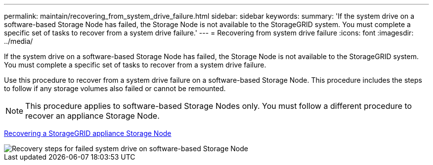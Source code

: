 ---
permalink: maintain/recovering_from_system_drive_failure.html
sidebar: sidebar
keywords: 
summary: 'If the system drive on a software-based Storage Node has failed, the Storage Node is not available to the StorageGRID system. You must complete a specific set of tasks to recover from a system drive failure.'
---
= Recovering from system drive failure
:icons: font
:imagesdir: ../media/

[.lead]
If the system drive on a software-based Storage Node has failed, the Storage Node is not available to the StorageGRID system. You must complete a specific set of tasks to recover from a system drive failure.

Use this procedure to recover from a system drive failure on a software-based Storage Node. This procedure includes the steps to follow if any storage volumes also failed or cannot be remounted.

NOTE: This procedure applies to software-based Storage Nodes only. You must follow a different procedure to recover an appliance Storage Node.

xref:recovering_storagegrid_appliance_storage_node.adoc[Recovering a StorageGRID appliance Storage Node]

image::../media/storage_node_recovery_system_drive.gif[Recovery steps for failed system drive on software-based Storage Node]
